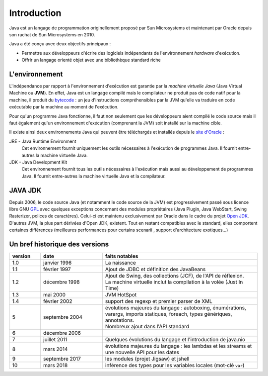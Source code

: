 Introduction
############
Java est un langage de programmation originellement proposé par Sun Microsystems et maintenant
par Oracle depuis son rachat de Sun Microsystems en 2010.

Java a été conçu avec deux objectifs principaux :

* Permettre aux développeurs d'écrire des logiciels indépendants de l'environnement *hardware* d'exécution.
* Offrir un langage orienté objet avec une bibliothèque standard riche

L'environnement
***************
L'indépendance par rapport à l'environnement d'exécution est garantie par la *machine virtuelle Java*
(Java Virtual Machine ou **JVM**). En effet, Java est un langage compilé mais le compilateur ne
produit pas de code natif pour la machine, il produit du bytecode_ : un jeu d'instructions compréhensibles
par la JVM qu'elle va traduire en code exécutable par la machine au moment de l'exécution.

Pour qu'un programme Java fonctionne, il faut non seulement que les développeurs aient compilé le code
source mais il faut également qu'un environnement d'exécution (comprenant la JVM) soit installé sur
la machine cible.

Il existe ainsi deux environnements Java qui peuvent être téléchargés et installés depuis le `site
d'Oracle`_ :

JRE - Java Runtime Environment
  Cet environnement fournit uniquement les outils nécessaires à l'exécution de programmes Java. Il fournit entre-autres la machine virtuelle Java.

JDK - Java Development Kit
  Cet environnement fournit tous les outils nécessaires à l'exécution mais aussi au développement de programmes Java. Il fournit entre-autres la machine virtuelle Java et la compilateur.

JAVA JDK
**********************

Depuis 2006, le code source Java (et notamment le code source de la JVM) est progressivement passé sous licence libre GNU GPL_ avec quelques exceptions concernant des modules propriétaires (Java Plugin, Java WebStart, Swing Rasterizer, polices de caractères).
Celui-ci est maintenu exclusivement par Oracle dans le cadre du projet `Open JDK`_.
D'autres JVM, la plus part dérivées d'Open JDK, existent.
Tout en restant compatibles avec le standard, elles comportent certaines différences (meilleures performances pour certains scenarii , support d'architecture exotiques...)


Un bref historique des versions
*******************************


.. list-table::
  :widths: 10 20 50
  :header-rows: 1

  * - version
    - date
    - faits notables
  * - 1.0
    - janvier 1996
    - La naissance
  * - 1.1
    - février 1997
    - Ajout de JDBC et définition des JavaBeans
  * - 1.2
    - décembre 1998
    - | Ajout de Swing, des collections (JCF), de l'API de réflexion.
      | La machine virtuelle inclut la compilation à la volée (Just In Time)
  * - 1.3
    - mai 2000
    - JVM HotSpot
  * - 1.4
    - février 2002
    - support des regexp et premier parser de XML
  * - 5
    - septembre 2004
    - | évolutions majeures du langage : autoboxing, énumérations, varargs, imports
        statiques, foreach, types génériques, annotations.
      | Nombreux ajout dans l'API standard
  * - 6
    - décembre 2006
    -
  * - 7
    - juillet 2011
    - Quelques évolutions du langage et l'introduction de java.nio
  * - 8
    - mars 2014
    - évolutions majeures du langage : les lambdas et les streams et une nouvelle API pour les dates
  * - 9
    - septembre 2017
    - les modules (projet Jigsaw) et jshell
  * - 10
    - mars 2018
    - inférence des types pour les variables locales (mot-clé ``var``)

.. _site d'Oracle: http://www.oracle.com/technetwork/java/javase/downloads/index.html
.. _bytecode: https://fr.wikipedia.org/wiki/Bytecode_Java
.. _GPL: https://fr.wikipedia.org/wiki/Licence_publique_g%C3%A9n%C3%A9rale_GNU
.. _Open JDK: http://openjdk.java.net/
